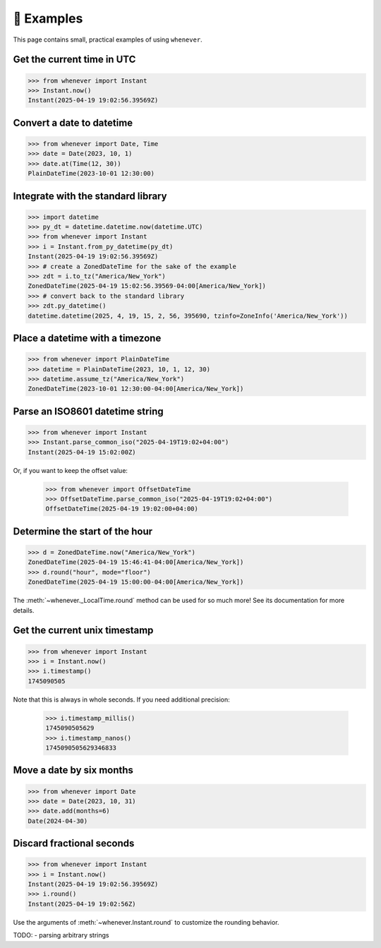 🎯 Examples
===========

This page contains small, practical examples of using ``whenever``.


Get the current time in UTC
---------------------------

.. code-block:: python

   >>> from whenever import Instant
   >>> Instant.now()
   Instant(2025-04-19 19:02:56.39569Z)

Convert a date to datetime
--------------------------

.. code-block:: python

   >>> from whenever import Date, Time
   >>> date = Date(2023, 10, 1)
   >>> date.at(Time(12, 30))
   PlainDateTime(2023-10-01 12:30:00)

Integrate with the standard library
-----------------------------------

.. code-block:: python

   >>> import datetime
   >>> py_dt = datetime.datetime.now(datetime.UTC)
   >>> from whenever import Instant
   >>> i = Instant.from_py_datetime(py_dt)
   Instant(2025-04-19 19:02:56.39569Z)
   >>> # create a ZonedDateTime for the sake of the example
   >>> zdt = i.to_tz("America/New_York")
   ZonedDateTime(2025-04-19 15:02:56.39569-04:00[America/New_York])
   >>> # convert back to the standard library
   >>> zdt.py_datetime()
   datetime.datetime(2025, 4, 19, 15, 2, 56, 395690, tzinfo=ZoneInfo('America/New_York'))


Place a datetime with a timezone
--------------------------------

.. code-block:: python

   >>> from whenever import PlainDateTime
   >>> datetime = PlainDateTime(2023, 10, 1, 12, 30)
   >>> datetime.assume_tz("America/New_York")
   ZonedDateTime(2023-10-01 12:30:00-04:00[America/New_York])

Parse an ISO8601 datetime string
--------------------------------

.. code-block:: python

   >>> from whenever import Instant
   >>> Instant.parse_common_iso("2025-04-19T19:02+04:00")
   Instant(2025-04-19 15:02:00Z)

Or, if you want to keep the offset value:

   >>> from whenever import OffsetDateTime
   >>> OffsetDateTime.parse_common_iso("2025-04-19T19:02+04:00")
   OffsetDateTime(2025-04-19 19:02:00+04:00)

Determine the start of the hour
-------------------------------

.. code-block:: python

   >>> d = ZonedDateTime.now("America/New_York")
   ZonedDateTime(2025-04-19 15:46:41-04:00[America/New_York])
   >>> d.round("hour", mode="floor")
   ZonedDateTime(2025-04-19 15:00:00-04:00[America/New_York])

The :meth:`~whenever._LocalTime.round` method can be used for so much more!
See its documentation for more details.

Get the current unix timestamp
------------------------------

.. code-block:: python

   >>> from whenever import Instant
   >>> i = Instant.now()
   >>> i.timestamp()
   1745090505

Note that this is always in whole seconds.
If you need additional precision:

   >>> i.timestamp_millis()
   1745090505629
   >>> i.timestamp_nanos()
   1745090505629346833

Move a date by six months
-------------------------

.. code-block:: python

   >>> from whenever import Date
   >>> date = Date(2023, 10, 31)
   >>> date.add(months=6)
   Date(2024-04-30)

Discard fractional seconds
--------------------------

.. code-block:: python

   >>> from whenever import Instant
   >>> i = Instant.now()
   Instant(2025-04-19 19:02:56.39569Z)
   >>> i.round()
   Instant(2025-04-19 19:02:56Z)

Use the arguments of :meth:`~whenever.Instant.round` to customize the rounding behavior.




TODO:
- parsing arbitrary strings
